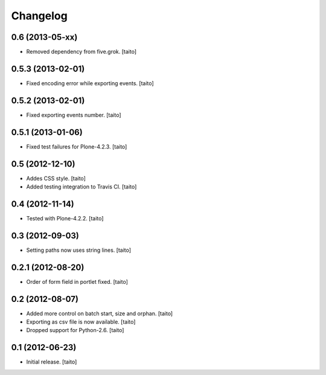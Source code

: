 Changelog
---------

0.6 (2013-05-xx)
================

- Removed dependency from five.grok. [taito]

0.5.3 (2013-02-01)
==================

- Fixed encoding error while exporting events. [taito]

0.5.2 (2013-02-01)
==================

- Fixed exporting events number. [taito]

0.5.1 (2013-01-06)
==================

- Fixed test failures for Plone-4.2.3. [taito]

0.5 (2012-12-10)
================

- Addes CSS style. [taito]
- Added testing integration to Travis CI. [taito]

0.4 (2012-11-14)
================

- Tested with Plone-4.2.2. [taito]

0.3 (2012-09-03)
================

- Setting paths now uses string lines. [taito]

0.2.1 (2012-08-20)
==================

- Order of form field in portlet fixed. [taito]

0.2 (2012-08-07)
================

- Added more control on batch start, size and orphan. [taito]
- Exporting as csv file is now available. [taito]
- Dropped support for Python-2.6. [taito]

0.1 (2012-06-23)
================

- Initial release. [taito]
